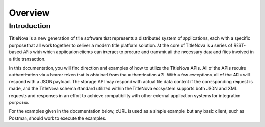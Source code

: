 Overview
========

Introduction
------------

TitleNova is a new generation of title software that represents a distributed system of applications,
each with a specific purpose that all work together to deliver a modern title platform solution.
At the core of TitleNova is a series of REST-based APIs with which application clients can interact
to procure and transmit all the necessary data and files involved in a title transaction.

In this documentation, you will find direction and examples of how to utilize the TitleNova APIs.
All of the APIs require authentication via a bearer token that is obtained from the authentication API.
With a few exceptions, all of the APIs will respond with a JSON payload. The storage API may respond
with actual file data content if the corresponding request is made, and the TitleNova schema standard
utilized within the TitleNova ecosystem supports both JSON and XML requests and responses in an effort
to achieve compatibility with other external application systems for integration purposes.

For the examples given in the documentation below, cURL is used as a simple example, but any basic
client, such as Postman, should work to execute the examples.

